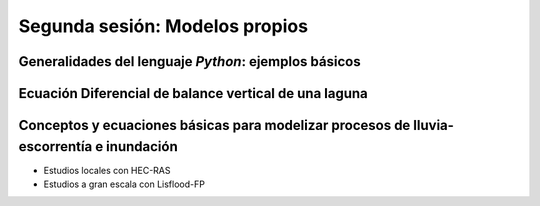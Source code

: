 Segunda sesión: Modelos propios
===============================



Generalidades del lenguaje *Python*: ejemplos básicos
-----------------------------------------------------


Ecuación Diferencial de balance vertical de una laguna
-------------------------------------------------------

Conceptos y ecuaciones básicas para modelizar procesos de lluvia-escorrentía e inundación
-----------------------------------------------------------------------------------------

* Estudios locales con HEC-RAS

* Estudios a gran escala con Lisflood-FP




